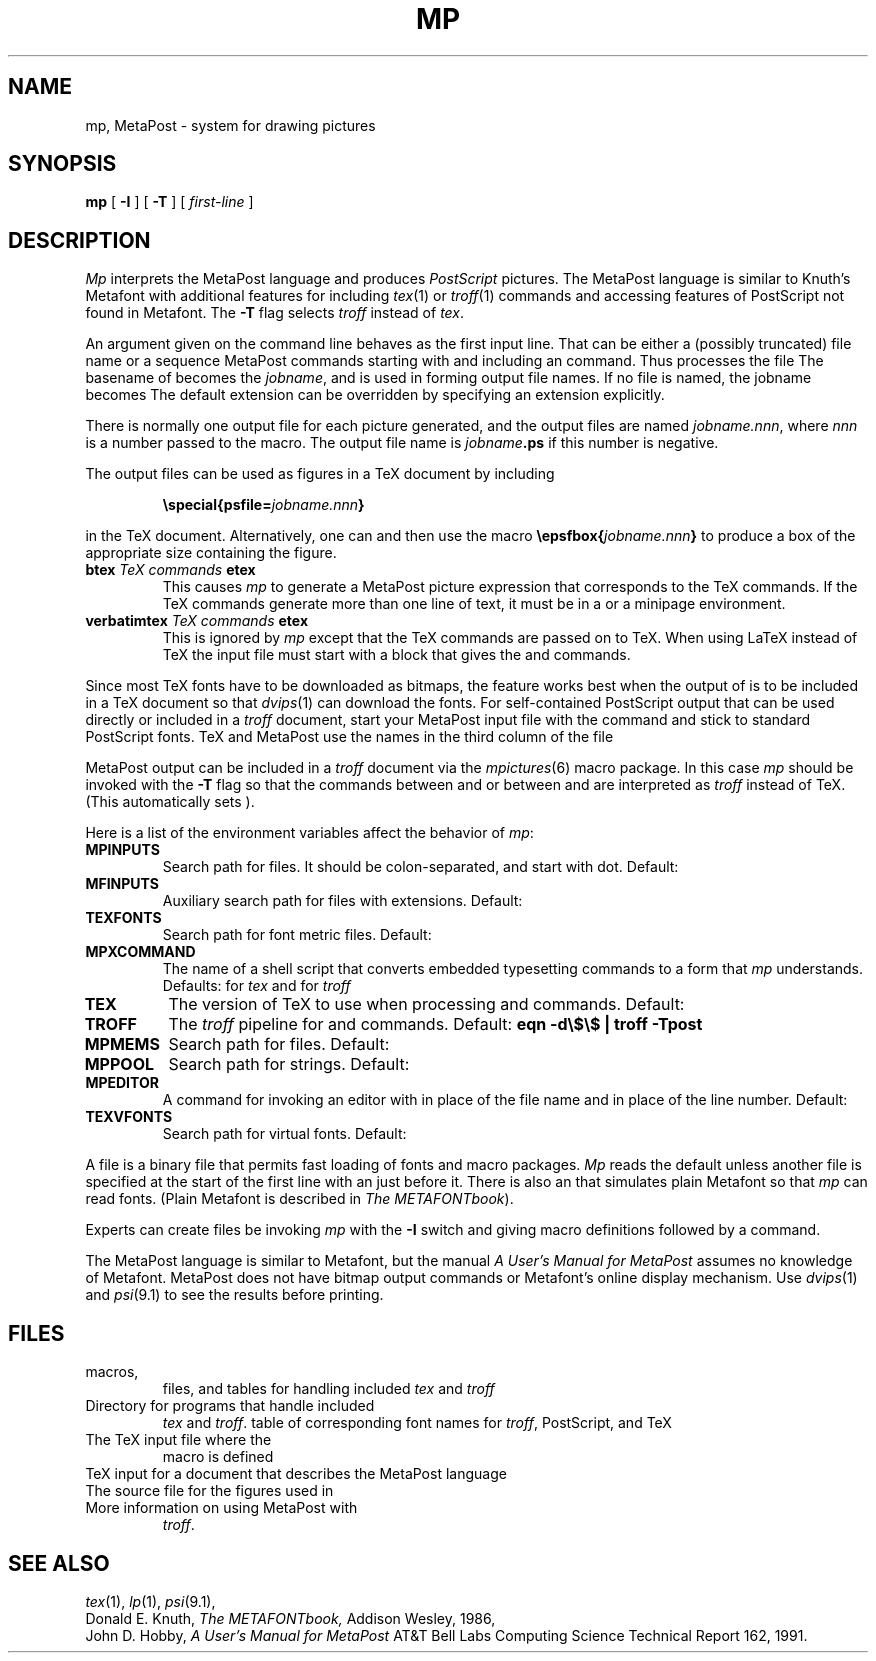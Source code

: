 .TH MP 1
.CT 1 writing_other
.SH NAME
mp, MetaPost \- system for drawing pictures
.SH SYNOPSIS
.B mp
[
.B -I
]
[
.B -T
]
[
.I first-line
]
.SH DESCRIPTION
.I Mp
interprets the MetaPost language and produces
.I PostScript
pictures.  The MetaPost language is similar to Knuth's Metafont
with additional features for including
.IR tex (1)
or
.IR troff (1)
commands and accessing features of PostScript not found in Metafont.
The
.B -T
flag selects
.I troff
instead of
.IR tex .
.PP
An argument given on the command line
behaves as the first input line.
That can be either a (possibly truncated) file name
or a sequence MetaPost commands starting with
.L \e
and including an
.L input
command.  Thus
.L mp figs
processes the file
.LR figs.mp .
The basename of
.L figs
becomes the
.IR jobname ,
and is used in forming output file names.  If no file is named, the
jobname becomes
.LR mpout .
The default
.L .mp
extension can be overridden by specifying an extension explicitly.
.PP
There is normally one output file for each picture generated,
and the output files are named
.IR jobname.nnn ,
where
.I nnn
is a number passed to the
.L beginfig
macro.  The output file name is
.IB jobname .ps
if this number is negative.
.PP
The output files can be used as figures in a TeX document by including
.IP
.BI "\especial{psfile=" jobname.nnn }
.LP
in the TeX document.  Alternatively, one can
.L \einput epsf.tex
and then use the macro
.BI "\eepsfbox{" jobname.nnn }
to produce a box of the appropriate size containing the figure.
.TP
.BI btex " TeX commands " etex
This causes
.I mp
to generate a MetaPost picture expression that corresponds to the
TeX commands.  If the TeX commands generate
more than one line of text, it must be in a
.L \evbox
or a minipage environment.
.TP
.BI verbatimtex " TeX commands " etex
This is ignored by
.I mp
except that the TeX commands are passed on to TeX.  When using LaTeX
instead of TeX the input file must start with a
.L verbatimtex
block that gives the
.L \edocumentstyle
and
.L "\ebegin{document}"
commands.
.PP
Since most TeX fonts have to be downloaded as bitmaps, the
.L btex
feature works best when the output of
.L mp
is to be included in a TeX document so that
.IR dvips (1)
can download the fonts.  For self-contained PostScript output that can be
used directly or included in a
.I troff
document, start your MetaPost input file with the command
.L "prologues:=1"
and stick to standard PostScript fonts.  TeX and MetaPost use the names in the
third column of the file
.LR /usr/lib/mp/trfonts.map .
.PP
MetaPost output can be included in a
.I troff
document via the
.IR mpictures (6)
macro package.  In this case
.I mp
should be invoked with the
.B -T
flag so that the commands between
.L btex
and
.L etex
or between
.L verbatimtex
and
.L etex
are interpreted as
.I troff
instead of TeX.  (This automatically sets
.L prologues:=1
).
.PP
Here is a list of the environment variables affect the behavior of
.IR mp :
.TF MPXCOMMAND
.TP
.B MPINPUTS
Search path for
.L \einput
files.
It should be colon-separated,
and start with dot.
Default:
.L .:/usr/lib/mp
.TP
.B MFINPUTS
Auxiliary search path for
.L \einput
files with
.L .mf
extensions.
Default:
.L .:/usr/lib/mf
.TP
.B TEXFONTS
Search path for font metric files.
Default: 
.L .:/usr/lib/tex/fonts/tfm
.TP
.B MPXCOMMAND
The name of a shell script that converts embedded typesetting commands
to a form that
.I mp
understands.
Defaults:
.L /usr/lib/mp/bin/makempx
for
.I tex
and
.L /usr/lib/mp/bin/troffmpx
for
.I troff
.TP
.B TEX
The version of TeX to use when processing
.L btex
and
.L verbatimtex
commands.  Default:
.L tex
.TP
.B TROFF
The
.I troff
pipeline for
.L btex
and
.L verbatimtex
commands.  Default:
.B eqn -d\e$\e$ | troff -Tpost
.TP
.B MPMEMS
Search path for
.L .mem
files. Default:
.L .:/usr/lib/mp
.TP
.B MPPOOL
Search path for strings.
Default:
.L .:/usr/lib/mp
.TP
.B MPEDITOR
A command for invoking an editor with
.L %s
in place of the file name and
.L %d
in place of the line number.
Default:
.L /bin/ed %s
.TP
.B TEXVFONTS
Search path for virtual fonts.
Default:
.L /usr/lib/tex/fonts/psvf
.PD
.PP
A
.L .mem
file is a binary file that permits fast loading of fonts and macro packages.
.I Mp
reads the default
.F plain.mem
unless another
.L .mem
file is specified at the start of the first line with an
.L &
just before it.  There is also an
.F mfplain.mem
that simulates plain Metafont so that
.I mp
can read
.L .mf
fonts.  (Plain Metafont is described in
.I The
.IR METAFONTbook ).
.PP
Experts can create
.L .mem
files be invoking
.I mp
with the
.B -I
switch and giving macro definitions followed by a
.L dump
command.
.PP
The MetaPost language is similar to Metafont, but the manual
.I A User's Manual for MetaPost
assumes no knowledge of Metafont.  MetaPost does not have bitmap
output commands or Metafont's online display mechanism.  Use
.IR dvips (1)
and
.IR psi (9.1)
to see the results before printing.
.SH FILES
.TF /usr/lib/tex/macros/doc/mpintro.tex
.TP
.F /usr/lib/mp/*
macros,
.L .mem
files, and tables for handling included
.I tex
and
.I troff
.TP
.F /usr/lib/mp/bin
Directory for programs that handle included
.I tex
and
.IR troff .
.F /usr/lib/mp/trfonts.map
table of corresponding font names for
.IR troff ,
PostScript, and TeX
.TP
.F /usr/lib/tex/macros/epsf.tex
The TeX input file where the
.L \eepsfbox
macro is defined
.TP
.F /usr/lib/tex/macros/doc/mpintro.tex
TeX input for a document that describes the MetaPost language
.TP
.F /usr/lib/mp/examples.mp
The source file for the figures used in
.F mpintro.tex
.TP
.F /n/bowell/usr/src/cmd/tex/mp/doc/*
More information on using MetaPost with
.IR troff .
.SH "SEE ALSO"
.IR tex (1),
.IR lp (1),
.IR psi (9.1),
.br
Donald E. Knuth,
.I The METAFONTbook,
Addison Wesley, 1986,
.br
John D. Hobby,
.I A User's Manual for MetaPost
AT&T Bell Labs Computing Science Technical Report 162, 1991.
